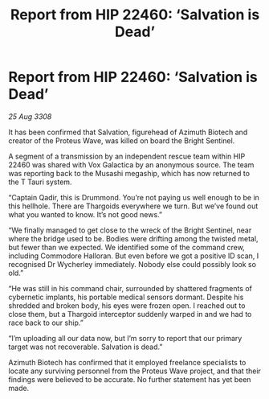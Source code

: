 :PROPERTIES:
:ID:       e59c0052-8039-458d-b0e5-730e81e528f3
:END:
#+title: Report from HIP 22460: ‘Salvation is Dead’
#+filetags: :galnet:

* Report from HIP 22460: ‘Salvation is Dead’

/25 Aug 3308/

It has been confirmed that Salvation, figurehead of Azimuth Biotech and creator of the Proteus Wave, was killed on board the Bright Sentinel. 

A segment of a transmission by an independent rescue team within HIP 22460 was shared with Vox Galactica by an anonymous source. The team was reporting back to the Musashi megaship, which has now returned to the T Tauri system. 

“Captain Qadir, this is Drummond. You’re not paying us well enough to be in this hellhole. There are Thargoids everywhere we turn. But we’ve found out what you wanted to know. It’s not good news.” 

“We finally managed to get close to the wreck of the Bright Sentinel, near where the bridge used to be. Bodies were drifting among the twisted metal, but fewer than we expected. We identified some of the command crew, including Commodore Halloran. But even before we got a positive ID scan, I recognised Dr Wycherley immediately. Nobody else could possibly look so old.” 

“He was still in his command chair, surrounded by shattered fragments of cybernetic implants, his portable medical sensors dormant. Despite his shredded and broken body, his eyes were frozen open. I reached out to close them, but a Thargoid interceptor suddenly warped in and we had to race back to our ship.” 

“I’m uploading all our data now, but I’m sorry to report that our primary target was not recoverable. Salvation is dead.” 

Azimuth Biotech has confirmed that it employed freelance specialists to locate any surviving personnel from the Proteus Wave project, and that their findings were believed to be accurate. No further statement has yet been made.
